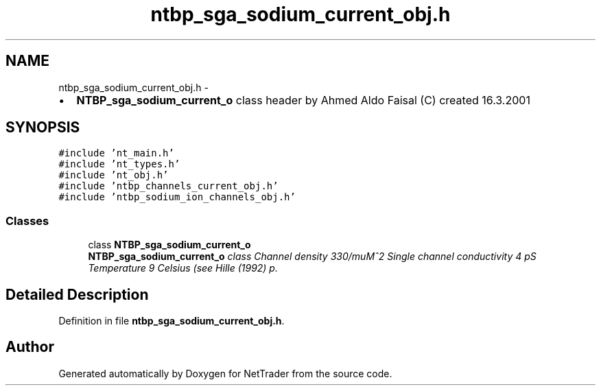 .TH "ntbp_sga_sodium_current_obj.h" 3 "Wed Nov 17 2010" "Version 0.5" "NetTrader" \" -*- nroff -*-
.ad l
.nh
.SH NAME
ntbp_sga_sodium_current_obj.h \- 
.PP
.IP "\(bu" 2
\fBNTBP_sga_sodium_current_o\fP class header by Ahmed Aldo Faisal (C) created 16.3.2001 
.PP
 

.SH SYNOPSIS
.br
.PP
\fC#include 'nt_main.h'\fP
.br
\fC#include 'nt_types.h'\fP
.br
\fC#include 'nt_obj.h'\fP
.br
\fC#include 'ntbp_channels_current_obj.h'\fP
.br
\fC#include 'ntbp_sodium_ion_channels_obj.h'\fP
.br

.SS "Classes"

.in +1c
.ti -1c
.RI "class \fBNTBP_sga_sodium_current_o\fP"
.br
.RI "\fI\fBNTBP_sga_sodium_current_o\fP class Channel density 330/muM^2 Single channel conductivity 4 pS Temperature 9 Celsius (see Hille (1992) p. \fP"
.in -1c
.SH "Detailed Description"
.PP 

.PP
Definition in file \fBntbp_sga_sodium_current_obj.h\fP.
.SH "Author"
.PP 
Generated automatically by Doxygen for NetTrader from the source code.
